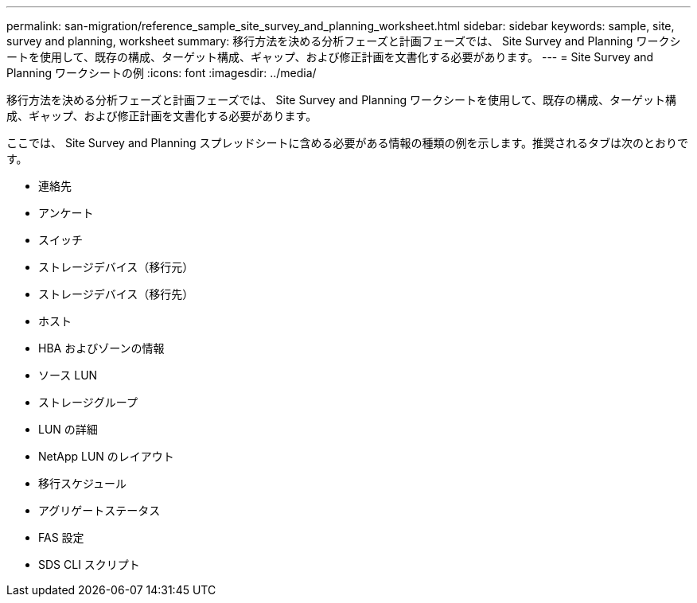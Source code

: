 ---
permalink: san-migration/reference_sample_site_survey_and_planning_worksheet.html 
sidebar: sidebar 
keywords: sample, site, survey and planning, worksheet 
summary: 移行方法を決める分析フェーズと計画フェーズでは、 Site Survey and Planning ワークシートを使用して、既存の構成、ターゲット構成、ギャップ、および修正計画を文書化する必要があります。 
---
= Site Survey and Planning ワークシートの例
:icons: font
:imagesdir: ../media/


[role="lead"]
移行方法を決める分析フェーズと計画フェーズでは、 Site Survey and Planning ワークシートを使用して、既存の構成、ターゲット構成、ギャップ、および修正計画を文書化する必要があります。

ここでは、 Site Survey and Planning スプレッドシートに含める必要がある情報の種類の例を示します。推奨されるタブは次のとおりです。

* 連絡先
* アンケート
* スイッチ
* ストレージデバイス（移行元）
* ストレージデバイス（移行先）
* ホスト
* HBA およびゾーンの情報
* ソース LUN
* ストレージグループ
* LUN の詳細
* NetApp LUN のレイアウト
* 移行スケジュール
* アグリゲートステータス
* FAS 設定
* SDS CLI スクリプト

